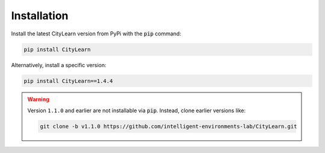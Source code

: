 ============
Installation
============

Install the latest CityLearn version from PyPi with the :code:`pip` command:

.. code-block:: console

   pip install CityLearn

Alternatively, install a specific version:

.. code-block:: console

   pip install CityLearn==1.4.4

.. warning::
   Version ``1.1.0`` and earlier are not installable via :code:`pip`. Instead, clone earlier versions like:

   .. code-block:: bash

        git clone -b v1.1.0 https://github.com/intelligent-environments-lab/CityLearn.git